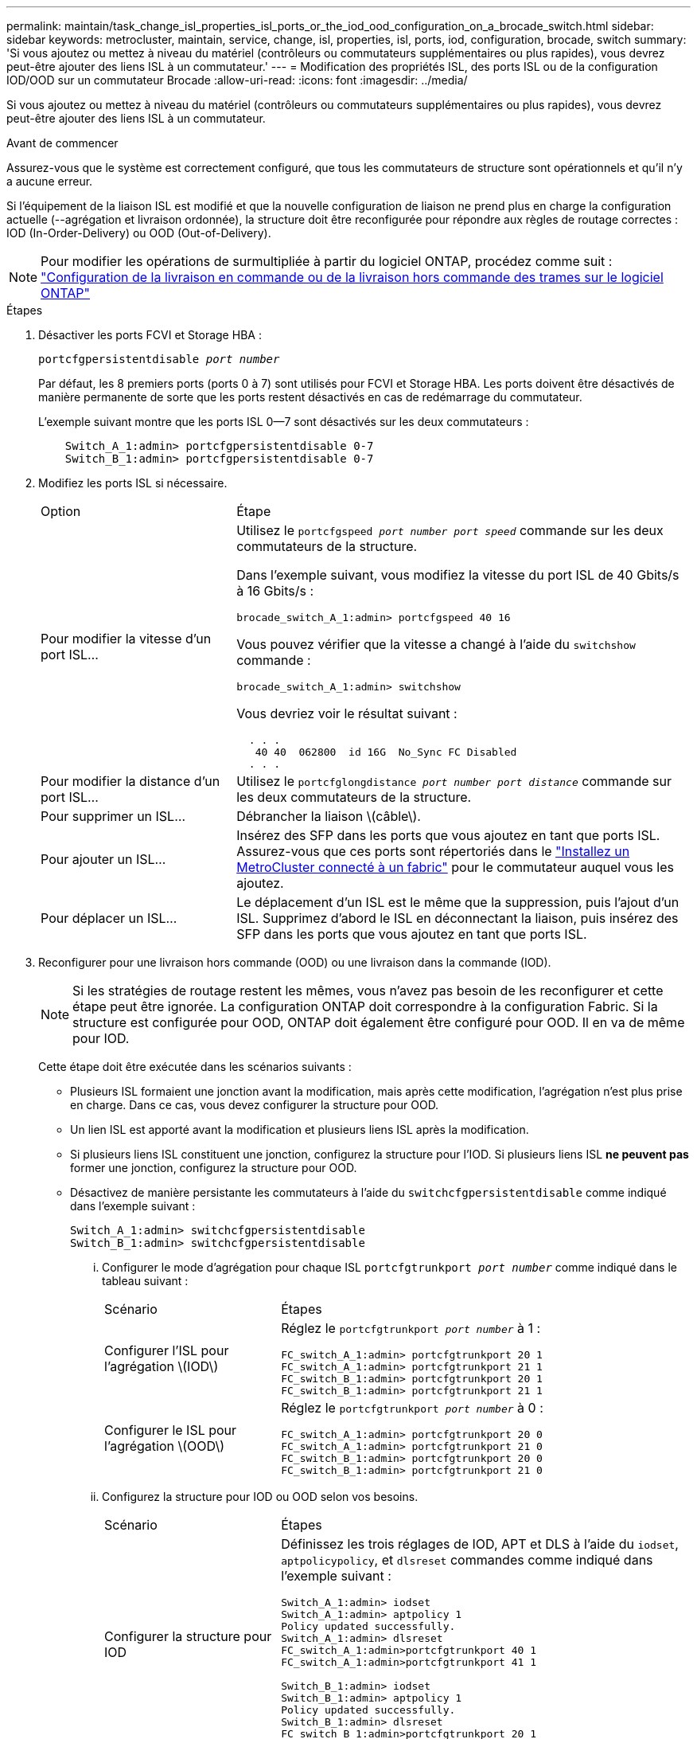---
permalink: maintain/task_change_isl_properties_isl_ports_or_the_iod_ood_configuration_on_a_brocade_switch.html 
sidebar: sidebar 
keywords: metrocluster, maintain, service, change, isl, properties, isl, ports, iod, configuration, brocade, switch 
summary: 'Si vous ajoutez ou mettez à niveau du matériel (contrôleurs ou commutateurs supplémentaires ou plus rapides), vous devrez peut-être ajouter des liens ISL à un commutateur.' 
---
= Modification des propriétés ISL, des ports ISL ou de la configuration IOD/OOD sur un commutateur Brocade
:allow-uri-read: 
:icons: font
:imagesdir: ../media/


[role="lead"]
Si vous ajoutez ou mettez à niveau du matériel (contrôleurs ou commutateurs supplémentaires ou plus rapides), vous devrez peut-être ajouter des liens ISL à un commutateur.

.Avant de commencer
Assurez-vous que le système est correctement configuré, que tous les commutateurs de structure sont opérationnels et qu'il n'y a aucune erreur.

Si l'équipement de la liaison ISL est modifié et que la nouvelle configuration de liaison ne prend plus en charge la configuration actuelle (--agrégation et livraison ordonnée), la structure doit être reconfigurée pour répondre aux règles de routage correctes : IOD (In-Order-Delivery) ou OOD (Out-of-Delivery).


NOTE: Pour modifier les opérations de surmultipliée à partir du logiciel ONTAP, procédez comme suit : link:../install-fc/concept_configure_the_mcc_software_in_ontap.html#configuring-in-order-delivery-or-out-of-order-delivery-of-frames-on-ontap-software#configuring-in-order-delivery-or-out-of-order-delivery-of-frames-on-ontap-software["Configuration de la livraison en commande ou de la livraison hors commande des trames sur le logiciel ONTAP"]

.Étapes
. Désactiver les ports FCVI et Storage HBA :
+
`portcfgpersistentdisable _port number_`

+
Par défaut, les 8 premiers ports (ports 0 à 7) sont utilisés pour FCVI et Storage HBA. Les ports doivent être désactivés de manière permanente de sorte que les ports restent désactivés en cas de redémarrage du commutateur.

+
L'exemple suivant montre que les ports ISL 0--7 sont désactivés sur les deux commutateurs :

+
[listing]
----

    Switch_A_1:admin> portcfgpersistentdisable 0-7
    Switch_B_1:admin> portcfgpersistentdisable 0-7
----
. Modifiez les ports ISL si nécessaire.
+
[cols="30,70"]
|===


| Option | Étape 


 a| 
Pour modifier la vitesse d'un port ISL...
 a| 
Utilisez le `portcfgspeed _port number port speed_` commande sur les deux commutateurs de la structure.

Dans l'exemple suivant, vous modifiez la vitesse du port ISL de 40 Gbits/s à 16 Gbits/s :

`brocade_switch_A_1:admin> portcfgspeed 40 16`

Vous pouvez vérifier que la vitesse a changé à l'aide du `switchshow` commande :

`brocade_switch_A_1:admin> switchshow`

Vous devriez voir le résultat suivant :

....
  . . .
   40 40  062800  id 16G  No_Sync FC Disabled
  . . .
....


 a| 
Pour modifier la distance d'un port ISL...
 a| 
Utilisez le `portcfglongdistance _port number port distance_` commande sur les deux commutateurs de la structure.



 a| 
Pour supprimer un ISL...
 a| 
Débrancher la liaison \(câble\).



 a| 
Pour ajouter un ISL...
 a| 
Insérez des SFP dans les ports que vous ajoutez en tant que ports ISL. Assurez-vous que ces ports sont répertoriés dans le link:https://docs.netapp.com/us-en/ontap-metrocluster/install-fc/index.html["Installez un MetroCluster connecté à un fabric"] pour le commutateur auquel vous les ajoutez.



 a| 
Pour déplacer un ISL...
 a| 
Le déplacement d'un ISL est le même que la suppression, puis l'ajout d'un ISL. Supprimez d'abord le ISL en déconnectant la liaison, puis insérez des SFP dans les ports que vous ajoutez en tant que ports ISL.

|===
. Reconfigurer pour une livraison hors commande (OOD) ou une livraison dans la commande (IOD).
+

NOTE: Si les stratégies de routage restent les mêmes, vous n'avez pas besoin de les reconfigurer et cette étape peut être ignorée. La configuration ONTAP doit correspondre à la configuration Fabric. Si la structure est configurée pour OOD, ONTAP doit également être configuré pour OOD. Il en va de même pour IOD.

+
Cette étape doit être exécutée dans les scénarios suivants :

+
** Plusieurs ISL formaient une jonction avant la modification, mais après cette modification, l'agrégation n'est plus prise en charge. Dans ce cas, vous devez configurer la structure pour OOD.
** Un lien ISL est apporté avant la modification et plusieurs liens ISL après la modification.
** Si plusieurs liens ISL constituent une jonction, configurez la structure pour l'IOD. Si plusieurs liens ISL *ne peuvent pas* former une jonction, configurez la structure pour OOD.
** Désactivez de manière persistante les commutateurs à l'aide du `switchcfgpersistentdisable` comme indiqué dans l'exemple suivant :
+
[listing]
----

Switch_A_1:admin> switchcfgpersistentdisable
Switch_B_1:admin> switchcfgpersistentdisable
----
+
... Configurer le mode d'agrégation pour chaque ISL `portcfgtrunkport _port number_` comme indiqué dans le tableau suivant :
+
[cols="30,70"]
|===


| Scénario | Étapes 


 a| 
Configurer l'ISL pour l'agrégation \(IOD\)
 a| 
Réglez le `portcfgtrunkport _port number_` à 1 :

....
FC_switch_A_1:admin> portcfgtrunkport 20 1
FC_switch_A_1:admin> portcfgtrunkport 21 1
FC_switch_B_1:admin> portcfgtrunkport 20 1
FC_switch_B_1:admin> portcfgtrunkport 21 1
....


 a| 
Configurer le ISL pour l'agrégation \(OOD\)
 a| 
Réglez le `portcfgtrunkport _port number_` à 0 :

....
FC_switch_A_1:admin> portcfgtrunkport 20 0
FC_switch_A_1:admin> portcfgtrunkport 21 0
FC_switch_B_1:admin> portcfgtrunkport 20 0
FC_switch_B_1:admin> portcfgtrunkport 21 0
....
|===
... Configurez la structure pour IOD ou OOD selon vos besoins.
+
[cols="30,70"]
|===


| Scénario | Étapes 


 a| 
Configurer la structure pour IOD
 a| 
Définissez les trois réglages de IOD, APT et DLS à l'aide du `iodset`, `aptpolicypolicy`, et `dlsreset` commandes comme indiqué dans l'exemple suivant :

....
Switch_A_1:admin> iodset
Switch_A_1:admin> aptpolicy 1
Policy updated successfully.
Switch_A_1:admin> dlsreset
FC_switch_A_1:admin>portcfgtrunkport 40 1
FC_switch_A_1:admin>portcfgtrunkport 41 1

Switch_B_1:admin> iodset
Switch_B_1:admin> aptpolicy 1
Policy updated successfully.
Switch_B_1:admin> dlsreset
FC_switch_B_1:admin>portcfgtrunkport 20 1
FC_switch_B_1:admin>portcfgtrunkport 21 1
....


 a| 
Configurer la structure pour OOD
 a| 
Définissez les trois réglages de IOD, APT et DLS à l'aide du `iodreset`, `aptpolicy__policy__`, et `dlsset` commandes comme indiqué dans l'exemple suivant :

....
Switch_A_1:admin> iodreset
Switch_A_1:admin> aptpolicy 3
Policy updated successfully.
Switch_A_1:admin> dlsset
FC_switch_A_1:admin> portcfgtrunkport 40 0
FC_switch_A_1:admin> portcfgtrunkport 41 0

Switch_B_1:admin> iodreset
Switch_B_1:admin> aptpolicy 3
Policy updated successfully.
Switch_B_1:admin> dlsset
FC_switch_B_1:admin> portcfgtrunkport 40 0
FC_switch_B_1:admin> portcfgtrunkport 41 0
....
|===
... Activez les commutateurs de manière persistante :
+
`switchcfgpersistentenable`

+
[listing]
----
switch_A_1:admin>switchcfgpersistentenable
switch_B_1:admin>switchcfgpersistentenable
----
+
Si cette commande n'existe pas, utilisez le `switchenable` comme indiqué dans l'exemple suivant :

+
[listing]
----
brocade_switch_A_1:admin>
switchenable
----
... Vérifiez les paramètres OOD à l'aide du `iodshow`, `aptpolicy`, et `dlsshow` commandes comme indiqué dans l'exemple suivant :
+
[listing]
----
switch_A_1:admin> iodshow
IOD is not set

switch_A_1:admin> aptpolicy

       Current Policy: 3 0(ap)

       3 0(ap) : Default Policy
       1: Port Based Routing Policy
       3: Exchange Based Routing Policy
       0: AP Shared Link Policy
       1: AP Dedicated Link Policy
       command aptpolicy completed

switch_A_1:admin> dlsshow
DLS is set by default with current routing policy
----
+

NOTE: Vous devez exécuter ces commandes sur les deux commutateurs.

... Vérifiez les paramètres IOD à l'aide du `iodshow`, `aptpolicy`, et `dlsshow` commandes comme indiqué dans l'exemple suivant :
+
[listing]
----
switch_A_1:admin> iodshow
IOD is set

switch_A_1:admin> aptpolicy
       Current Policy: 1 0(ap)

       3 0(ap) : Default Policy
       1: Port Based Routing Policy
       3: Exchange Based Routing Policy
       0: AP Shared Link Policy
       1: AP Dedicated Link Policy
       command aptpolicy completed

switch_A_1:admin> dlsshow
DLS is not set
----
+

NOTE: Vous devez exécuter ces commandes sur les deux commutateurs.





. Vérifiez que les liens ISL sont en ligne et partagés (si l'équipement de liaison prend en charge l'agrégation) à l'aide du `islshow` et `trunkshow` commandes.
+

NOTE: Si FEC est activé, la valeur de redressement du dernier port en ligne du groupe de faisceaux peut afficher une différence pouvant atteindre 36, bien que les câbles soient tous de la même longueur.

+
[cols="20,80"]
|===


| Les liens ISL sont-ils partagés ? | La sortie système suivante s'affiche... 


 a| 
Oui.
 a| 
Si les liens ISL sont partagés, seul un ISL apparaît dans la sortie du `islshow` commande. Les ports 40 ou 41 peuvent apparaître en fonction de la ligne principale du réseau. La sortie de `trunkshow` Si une ligne réseau portant l'ID « 1 » énumère les liens ISL physiques sur les ports 40 et 41. Dans l'exemple suivant, les ports 40 et 41 sont configurés pour une utilisation en tant que ISL :

[listing]
----
switch_A_1:admin> islshow 1:
40-> 40 10:00:00:05:33:88:9c:68 2 switch_B_1 sp: 16.000G bw: 32.000G TRUNK CR_RECOV FEC
switch_A_1:admin> trunkshow
1: 40-> 40 10:00:00:05:33:88:9c:68 2 deskew 51 MASTER
41-> 41 10:00:00:05:33:88:9c:68 2 deskew 15
----


 a| 
Non
 a| 
Si les liens ISL ne sont pas mis en circuit, les deux liens ISL apparaissent séparément dans les sorties de `islshow` et `trunkshow`. Les deux commandes répertorient les liens ISL avec leur ID de « 1 » et de « 2 ». Dans l'exemple suivant, les ports « 40 » et « 41 » sont configurés pour être utilisés comme ISL :

[listing]
----
switch_A_1:admin> islshow
1: 40-> 40 10:00:00:05:33:88:9c:68 2 switch_B_1 sp: 16.000G bw: 16.000G TRUNK CR_RECOV FEC
2: 41-> 41 10:00:00:05:33:88:9c:68 2 switch_B_1 sp: 16.000G bw: 16.000G TRUNK CR_RECOV FEC
switch_A_1:admin> trunkshow
1: 40-> 40 10:00:00:05:33:88:9c:68 2 deskew 51 MASTER
2: 41-> 41 10:00:00:05:33:88:9c:68 2 deskew 48 MASTER
----
|===
. Exécutez le `spinfab` Commande sur les deux commutateurs pour vérifier que les liens ISL sont sains :
+
[listing]
----
switch_A_1:admin> spinfab -ports 0/40 - 0/41
----
. Activez les ports qui ont été désactivés à l'étape 1 :
+
`portenable _port number_`

+
L'exemple suivant montre que les ports ISL « 0 » à « 7 » sont activés :

+
[listing]
----
brocade_switch_A_1:admin> portenable 0-7
----

